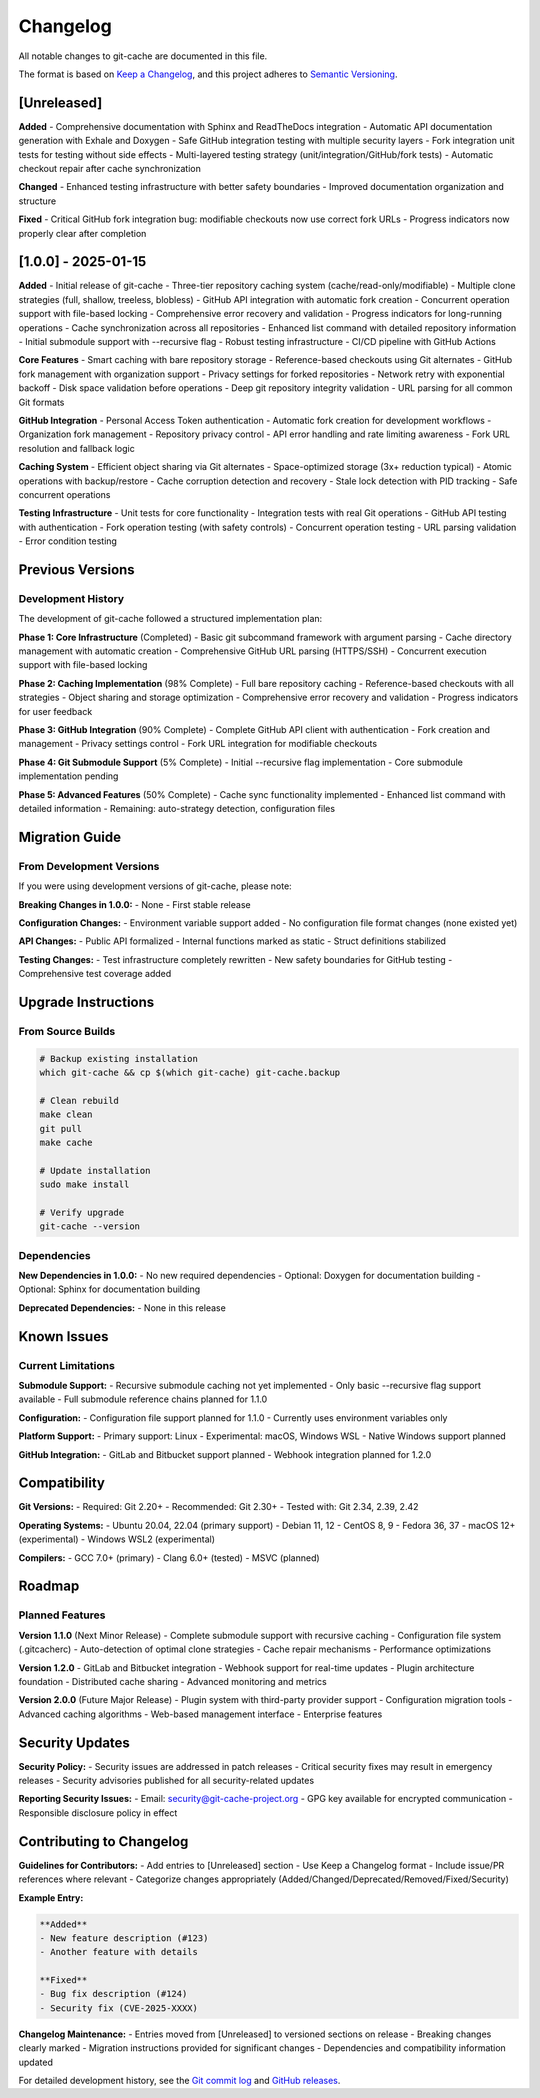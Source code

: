 Changelog
=========

All notable changes to git-cache are documented in this file.

The format is based on `Keep a Changelog <https://keepachangelog.com/en/1.0.0/>`_,
and this project adheres to `Semantic Versioning <https://semver.org/spec/v2.0.0.html>`_.

[Unreleased]
------------

**Added**
- Comprehensive documentation with Sphinx and ReadTheDocs integration
- Automatic API documentation generation with Exhale and Doxygen
- Safe GitHub integration testing with multiple security layers
- Fork integration unit tests for testing without side effects
- Multi-layered testing strategy (unit/integration/GitHub/fork tests)
- Automatic checkout repair after cache synchronization

**Changed**
- Enhanced testing infrastructure with better safety boundaries
- Improved documentation organization and structure

**Fixed**
- Critical GitHub fork integration bug: modifiable checkouts now use correct fork URLs
- Progress indicators now properly clear after completion

[1.0.0] - 2025-01-15
--------------------

**Added**
- Initial release of git-cache
- Three-tier repository caching system (cache/read-only/modifiable)
- Multiple clone strategies (full, shallow, treeless, blobless)
- GitHub API integration with automatic fork creation
- Concurrent operation support with file-based locking
- Comprehensive error recovery and validation
- Progress indicators for long-running operations
- Cache synchronization across all repositories
- Enhanced list command with detailed repository information
- Initial submodule support with --recursive flag
- Robust testing infrastructure
- CI/CD pipeline with GitHub Actions

**Core Features**
- Smart caching with bare repository storage
- Reference-based checkouts using Git alternates
- GitHub fork management with organization support
- Privacy settings for forked repositories
- Network retry with exponential backoff
- Disk space validation before operations
- Deep git repository integrity validation
- URL parsing for all common Git formats

**GitHub Integration**
- Personal Access Token authentication
- Automatic fork creation for development workflows
- Organization fork management
- Repository privacy control
- API error handling and rate limiting awareness
- Fork URL resolution and fallback logic

**Caching System**
- Efficient object sharing via Git alternates
- Space-optimized storage (3x+ reduction typical)
- Atomic operations with backup/restore
- Cache corruption detection and recovery
- Stale lock detection with PID tracking
- Safe concurrent operations

**Testing Infrastructure**
- Unit tests for core functionality
- Integration tests with real Git operations
- GitHub API testing with authentication
- Fork operation testing (with safety controls)
- Concurrent operation testing
- URL parsing validation
- Error condition testing

Previous Versions
-----------------

Development History
^^^^^^^^^^^^^^^^^^^

The development of git-cache followed a structured implementation plan:

**Phase 1: Core Infrastructure** (Completed)
- Basic git subcommand framework with argument parsing
- Cache directory management with automatic creation
- Comprehensive GitHub URL parsing (HTTPS/SSH)
- Concurrent execution support with file-based locking

**Phase 2: Caching Implementation** (98% Complete)
- Full bare repository caching
- Reference-based checkouts with all strategies
- Object sharing and storage optimization
- Comprehensive error recovery and validation
- Progress indicators for user feedback

**Phase 3: GitHub Integration** (90% Complete)
- Complete GitHub API client with authentication
- Fork creation and management
- Privacy settings control
- Fork URL integration for modifiable checkouts

**Phase 4: Git Submodule Support** (5% Complete)
- Initial --recursive flag implementation
- Core submodule implementation pending

**Phase 5: Advanced Features** (50% Complete)
- Cache sync functionality implemented
- Enhanced list command with detailed information
- Remaining: auto-strategy detection, configuration files

Migration Guide
---------------

From Development Versions
^^^^^^^^^^^^^^^^^^^^^^^^^^

If you were using development versions of git-cache, please note:

**Breaking Changes in 1.0.0:**
- None - First stable release

**Configuration Changes:**
- Environment variable support added
- No configuration file format changes (none existed yet)

**API Changes:**
- Public API formalized
- Internal functions marked as static
- Struct definitions stabilized

**Testing Changes:**
- Test infrastructure completely rewritten
- New safety boundaries for GitHub testing
- Comprehensive test coverage added

Upgrade Instructions
--------------------

From Source Builds
^^^^^^^^^^^^^^^^^^

.. code-block:: bash

   # Backup existing installation
   which git-cache && cp $(which git-cache) git-cache.backup
   
   # Clean rebuild
   make clean
   git pull
   make cache
   
   # Update installation
   sudo make install
   
   # Verify upgrade
   git-cache --version

Dependencies
^^^^^^^^^^^^

**New Dependencies in 1.0.0:**
- No new required dependencies
- Optional: Doxygen for documentation building
- Optional: Sphinx for documentation building

**Deprecated Dependencies:**
- None in this release

Known Issues
------------

Current Limitations
^^^^^^^^^^^^^^^^^^^

**Submodule Support:**
- Recursive submodule caching not yet implemented
- Only basic --recursive flag support available
- Full submodule reference chains planned for 1.1.0

**Configuration:**
- Configuration file support planned for 1.1.0
- Currently uses environment variables only

**Platform Support:**
- Primary support: Linux
- Experimental: macOS, Windows WSL
- Native Windows support planned

**GitHub Integration:**
- GitLab and Bitbucket support planned
- Webhook integration planned for 1.2.0

Compatibility
-------------

**Git Versions:**
- Required: Git 2.20+
- Recommended: Git 2.30+
- Tested with: Git 2.34, 2.39, 2.42

**Operating Systems:**
- Ubuntu 20.04, 22.04 (primary support)
- Debian 11, 12
- CentOS 8, 9
- Fedora 36, 37
- macOS 12+ (experimental)
- Windows WSL2 (experimental)

**Compilers:**
- GCC 7.0+ (primary)
- Clang 6.0+ (tested)
- MSVC (planned)

Roadmap
-------

Planned Features
^^^^^^^^^^^^^^^^

**Version 1.1.0** (Next Minor Release)
- Complete submodule support with recursive caching
- Configuration file system (.gitcacherc)
- Auto-detection of optimal clone strategies
- Cache repair mechanisms
- Performance optimizations

**Version 1.2.0**
- GitLab and Bitbucket integration
- Webhook support for real-time updates
- Plugin architecture foundation
- Distributed cache sharing
- Advanced monitoring and metrics

**Version 2.0.0** (Future Major Release)
- Plugin system with third-party provider support
- Configuration migration tools
- Advanced caching algorithms
- Web-based management interface
- Enterprise features

Security Updates
----------------

**Security Policy:**
- Security issues are addressed in patch releases
- Critical security fixes may result in emergency releases
- Security advisories published for all security-related updates

**Reporting Security Issues:**
- Email: security@git-cache-project.org
- GPG key available for encrypted communication
- Responsible disclosure policy in effect

Contributing to Changelog
--------------------------

**Guidelines for Contributors:**
- Add entries to [Unreleased] section
- Use Keep a Changelog format
- Include issue/PR references where relevant
- Categorize changes appropriately (Added/Changed/Deprecated/Removed/Fixed/Security)

**Example Entry:**

.. code-block:: text

   **Added**
   - New feature description (#123)
   - Another feature with details
   
   **Fixed**
   - Bug fix description (#124)
   - Security fix (CVE-2025-XXXX)

**Changelog Maintenance:**
- Entries moved from [Unreleased] to versioned sections on release
- Breaking changes clearly marked
- Migration instructions provided for significant changes
- Dependencies and compatibility information updated

For detailed development history, see the `Git commit log <https://github.com/mithro/git-cache/commits/main>`_ and `GitHub releases <https://github.com/mithro/git-cache/releases>`_.